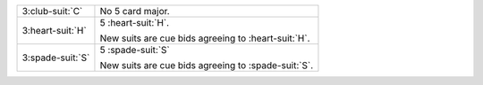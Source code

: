 .. table::
    :widths: auto

    +--------------------+-------------------------------------------------------+
    | .. class:: alert   | No 5 card major.                                      |
    |                    |                                                       |
    | 3\ :club-suit:`C`  |                                                       |
    |                    | .. include:: 1nt-2nt-3c.rst                           |
    |                    |                                                       |
    |                    |                                                       |
    +--------------------+-------------------------------------------------------+
    | 3\ :heart-suit:`H` | 5 \ :heart-suit:`H`.                                  |
    |                    |                                                       |
    |                    | New suits are cue bids agreeing to \ :heart-suit:`H`. |
    |                    |                                                       |
    +--------------------+-------------------------------------------------------+
    | 3\ :spade-suit:`S` | 5 \ :spade-suit:`S`                                   |
    |                    |                                                       |
    |                    | New suits are cue bids agreeing to \ :spade-suit:`S`. |
    |                    |                                                       |
    +--------------------+-------------------------------------------------------+
